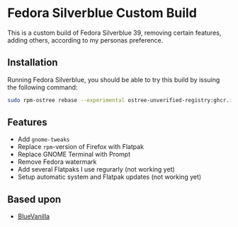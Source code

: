 * Fedora Silverblue Custom Build
This is a custom build of Fedora Silverblue 39, removing certain
features, adding others, according to my personas preference.

** Installation
Running Fedora Silverblue, you should be able to try this build by
issuing the following command:
#+begin_src bash
  sudo rpm-ostree rebase --experimental ostree-unverified-registry:ghcr.io/majjejjam/fscb:latest
#+end_src

** Features
- Add =gnome-tweaks=
- Replace =rpm=-version of Firefox with Flatpak
- Replace GNOME Terminal with Prompt
- Remove Fedora watermark
- Add several Flatpaks I use regurarly (not working yet)
- Setup automatic system and Flatpak updates (not working yet)

** Based upon
- [[https://github.com/aguslr/bluevanilla][BlueVanilla]]
